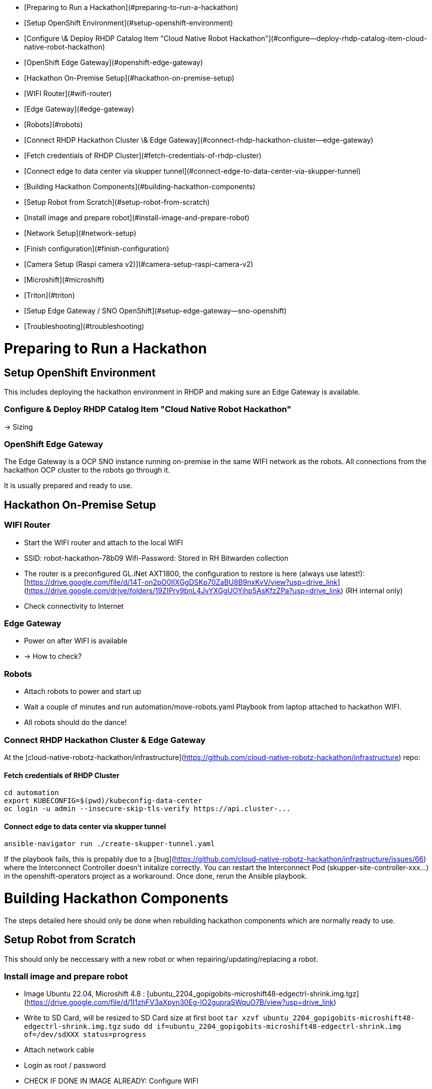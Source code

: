 - [Preparing to Run a Hackathon](#preparing-to-run-a-hackathon)
  - [Setup OpenShift Environment](#setup-openshift-environment)
    - [Configure \& Deploy RHDP Catalog Item "Cloud Native Robot Hackathon"](#configure--deploy-rhdp-catalog-item-cloud-native-robot-hackathon)
    - [OpenShift Edge Gateway](#openshift-edge-gateway)
  - [Hackathon On-Premise Setup](#hackathon-on-premise-setup)
    - [WIFI Router](#wifi-router)
    - [Edge Gateway](#edge-gateway)
    - [Robots](#robots)
    - [Connect RHDP Hackathon Cluster \& Edge Gateway](#connect-rhdp-hackathon-cluster--edge-gateway)
      - [Fetch credentials of RHDP Cluster](#fetch-credentials-of-rhdp-cluster)
      - [Connect edge to data center via skupper tunnel](#connect-edge-to-data-center-via-skupper-tunnel)
- [Building Hackathon Components](#building-hackathon-components)
  - [Setup Robot from Scratch](#setup-robot-from-scratch)
    - [Install image and prepare robot](#install-image-and-prepare-robot)
    - [Network Setup](#network-setup)
    - [Finish configuration](#finish-configuration)
    - [Camera Setup (Raspi camera v2)](#camera-setup-raspi-camera-v2)
    - [Microshift](#microshift)
    - [Triton](#triton)
  - [Setup Edge Gateway / SNO OpenShift](#setup-edge-gateway--sno-openshift)
- [Troubleshooting](#troubleshooting)


# Preparing to Run a Hackathon 

## Setup OpenShift Environment

This includes deploying the hackathon environment in RHDP and making sure an Edge Gateway is available.

### Configure & Deploy RHDP Catalog Item "Cloud Native Robot Hackathon"

-> Sizing

### OpenShift Edge Gateway

The Edge Gateway is a OCP SNO instance running on-premise in the same WIFI network as the robots. All connections from the hackathon OCP cluster to the robots go through it.

It is usually prepared and ready to use.

## Hackathon On-Premise Setup

### WIFI Router

* Start the WIFI router and attach to the local WIFI
  * SSID: robot-hackathon-78b09 Wifi-Password: Stored in RH Bitwarden collection
  * The router is a preconfigured GL.iNet AXT1800, the configuration to restore is here (always use latest!): [https://drive.google.com/file/d/14T-on2pO0IIXGgDSKp70ZaBU8B9nxKvV/view?usp=drive_link](https://drive.google.com/drive/folders/19ZIPrv9bnL4JvYXGgUOYihp5AsKfzZPa?usp=drive_link) (RH internal only)
  * Check connectivity to Internet

### Edge Gateway

* Power on after WIFI is available
* -> How to check?

### Robots

* Attach robots to power and start up
 * Wait a couple of minutes and run automation/move-robots.yaml Playbook from laptop attached to hackathon WIFI.
 * All robots should do the dance!

### Connect RHDP Hackathon Cluster & Edge Gateway

At the [cloud-native-robotz-hackathon/infrastructure](https://github.com/cloud-native-robotz-hackathon/infrastructure) repo:

#### Fetch credentials of RHDP Cluster

```bash
cd automation
export KUBECONFIG=$(pwd)/kubeconfig-data-center
oc login -u admin --insecure-skip-tls-verify https://api.cluster-...
```

#### Connect edge to data center via skupper tunnel
```
ansible-navigator run ./create-skupper-tunnel.yaml
```

If the playbook fails, this is propably due to a [bug](https://github.com/cloud-native-robotz-hackathon/infrastructure/issues/66) where the Interconnect Controller doesn't initalize correctly. You can restart the Interconnect Pod (skupper-site-controller-xxx...) in the openshift-operators project as a workaround. Once done, rerun the Ansible playbook.
   
# Building Hackathon Components

The steps detailed here should only be done when rebuilding hackathon components which are normally ready to use.

## Setup Robot from Scratch

This should only be neccessary with a new robot or when repairing/updating/replacing a robot.

### Install image and prepare robot

* Image Ubuntu 22.04, Microshift 4.8 :  [ubuntu_2204_gopigobits-microshift48-edgectrl-shrink.img.tgz](https://drive.google.com/file/d/1I1zhFV3aXpyn30Eg-lO2gupraSWquO7B/view?usp=drive_link)  
* Write to SD Card, will be resized to SD Card size at first boot  
  `tar xzvf ubuntu_2204_gopigobits-microshift48-edgectrl-shrink.img.tgz`  
  `sudo dd if=ubuntu_2204_gopigobits-microshift48-edgectrl-shrink.img of=/dev/sdXXX status=progress`  
    
* Attach network cable  
* Login as root / password   
* CHECK IF DONE IN IMAGE ALREADY: Configure WIFI

### Network Setup

* For WLAN edit /etc/netplan/50-cloud-init.yaml and add your WLAN access point, run netplan apply. Config example:

```
  network:
      ethernets:
          eth0:
              dhcp4: true
              optional: true
      version: 2
      wifis:
        wlan0:
          access-points:
            "redhatrobos":
              password: "password"
          dhcp4: true
```
### Finish configuration 

Run Playbook `automation/configure-robot.yaml` against new robot to finish setup.

### Camera Setup (Raspi camera v2)

Playbook camera-test.yaml is here [https://github.com/cloud-native-robotz-hackathon/infrastructure/tree/main/robot](https://github.com/cloud-native-robotz-hackathon/infrastructure/tree/main/robot)   

* Cable orientation: blue “bar” on cable oriented to USB ports, blue bar at camera away from lens  
* Test camera is detected: vcgencmd get_camera  
* Script to test image acquisition  

```
  import cv2  
  # open camera  
  cap = cv2.VideoCapture('/dev/video0', cv2.CAP_V4L)  
    
  # set dimensions  
  cap.set(cv2.CAP_PROP_FRAME_WIDTH, 2560)  
  cap.set(cv2.CAP_PROP_FRAME_HEIGHT, 1440)  
    
  # take frame  
  ret, frame = cap.read()  
  # write frame to file  
  cv2.imwrite('/root/ramfilesystem/image.jpg', frame)  
  # release camera  
  cap.release()
```

### Microshift

Playbook microshift-reset.yaml is here [https://github.com/cloud-native-robotz-hackathon/infrastructure/tree/main/robot](https://github.com/cloud-native-robotz-hackathon/infrastructure/tree/main/robot) 

* To reset Microshift: systemctl stop microshift.service; rm -rf /var/lib/microshift; systemctl start microshift.service  
* To use oc locally: export KUBECONFIG=/var/lib/microshift/resources/kubeadmin/kubeconfig  
* Or cat /var/lib/microshift/resources/kubeadmin/kubeconfig > ~/.kube/config

### Triton

[https://docs.nvidia.com/deeplearning/triton-inference-server/user-guide/docs/getting\_started/quickstart.html](https://docs.nvidia.com/deeplearning/triton-inference-server/user-guide/docs/getting_started/quickstart.html)

Check model  
`curl --location --request GET 'http://localhost:8000/v2/models/densenet_onnx/stats'`

## Setup Edge Gateway / SNO OpenShift

# Troubleshooting